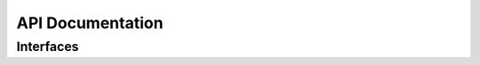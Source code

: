 API Documentation
=================

Interfaces
----------

.. autointerface:: repoze.mailin.interfaces.IMessageStore

.. autointerface:: repoze.mailin.interfaces.IPendingQueue
